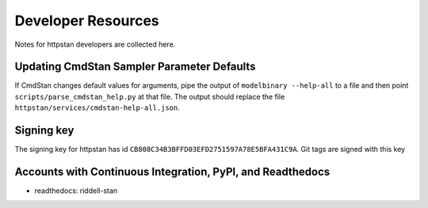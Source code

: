 ===================
Developer Resources
===================

Notes for httpstan developers are collected here.

Updating CmdStan Sampler Parameter Defaults
===========================================

If CmdStan changes default values for arguments, pipe the output of ``modelbinary --help-all`` to a
file and then point ``scripts/parse_cmdstan_help.py`` at that file. The output
should replace the file ``httpstan/services/cmdstan-help-all.json``.

Signing key
===========
The signing key for httpstan has id ``CB808C34B3BFFD03EFD2751597A78E5BFA431C9A``. Git tags are signed with this key

Accounts with Continuous Integration, PyPI, and Readthedocs
===========================================================

- readthedocs: riddell-stan
